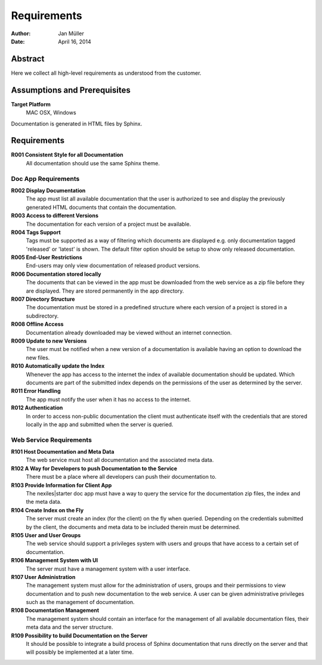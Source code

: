 .. _requirements:

============
Requirements
============

:Author:    Jan Müller
:Date:      April 16, 2014

Abstract
========

Here we collect all high-level requirements as understood from the customer.

Assumptions and Prerequisites
=============================

**Target Platform**
  MAC OSX, Windows

Documentation is generated in HTML files by Sphinx.

Requirements
============

**R001 Consistent Style for all Documentation**
    All documentation should use the same Sphinx theme.

Doc App Requirements
--------------------

**R002 Display Documentation**
    The app must list all available documentation that the user is authorized
    to see and display the previously generated HTML documents that contain
    the documentation.

**R003 Access to different Versions**
    The documentation for each version of a project must be available.

**R004 Tags Support**
    Tags must be supported as a way of filtering which documents are displayed
    e.g. only documentation tagged 'released' or 'latest' is shown. The
    default filter option should be setup to show only released documentation.

**R005 End-User Restrictions**
    End-users may only view documentation of released product versions.

**R006 Documentation stored locally**
    The documents that can be viewed in the app must be downloaded from the
    web service as a zip file before they are displayed. They are stored
    permanently in the app directory.

**R007 Directory Structure**
    The documentation must be stored in a predefined structure where each
    version of a project is stored in a subdirectory.

**R008 Offline Access**
    Documentation already downloaded may be viewed without an internet
    connection.

**R009 Update to new Versions**
    The user must be notified when a new version of a documentation is
    available having an option to download the new files.

**R010 Automatically update the Index**
    Whenever the app has access to the internet the index of available
    documentation should be updated. Which documents are part of the submitted
    index depends on the permissions of the user as determined by the server.

**R011 Error Handling**
    The app must notify the user when it has no access to the internet.

**R012 Authentication**
    In order to access non-public documentation the client must authenticate
    itself with the credentials that are stored locally in the app and
    submitted when the server is queried.

Web Service Requirements
------------------------

**R101 Host Documentation and Meta Data**
    The web service must host all documentation and the associated meta data.

**R102 A Way for Developers to push Documentation to the Service**
    There must be a place where all developers can push their documentation
    to.

**R103 Provide Information for Client App**
    The nexiles|starter doc app must have a way to query the service for the
    documentation zip files, the index and the meta data.

**R104 Create Index on the Fly**
    The server must create an index (for the client) on the fly when queried.
    Depending on the credentials submitted by the client, the documents and
    meta data to be included therein must be determined.

**R105 User and User Groups**
    The web service should support a privileges system with users and groups
    that have access to a certain set of documentation.

**R106 Management System with UI**
    The server must have a management system with a user interface.

**R107 User Administration**
    The management system must allow for the administration of users, groups
    and their permissions to view documentation and to push new documentation
    to the web service. A user can be given administrative privileges such as
    the management of documentation.

**R108 Documentation Management**
    The management system should contain an interface for the management of
    all available documentation files, their meta data and the server
    structure.

**R109 Possibility to build Documentation on the Server**
    It should be possible to integrate a build process of Sphinx documentation
    that runs directly on the server and that will possibly be implemented at
    a later time.


.. vim: set ft=rst tw=75 spell spelllang=en nocin nosi ai sw=4 ts=4 expandtab:

